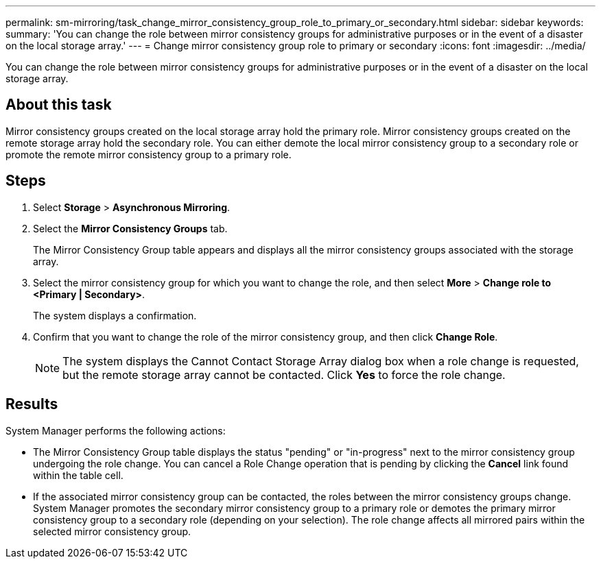 ---
permalink: sm-mirroring/task_change_mirror_consistency_group_role_to_primary_or_secondary.html
sidebar: sidebar
keywords: 
summary: 'You can change the role between mirror consistency groups for administrative purposes or in the event of a disaster on the local storage array.'
---
= Change mirror consistency group role to primary or secondary
:icons: font
:imagesdir: ../media/

[.lead]
You can change the role between mirror consistency groups for administrative purposes or in the event of a disaster on the local storage array.

== About this task

Mirror consistency groups created on the local storage array hold the primary role. Mirror consistency groups created on the remote storage array hold the secondary role. You can either demote the local mirror consistency group to a secondary role or promote the remote mirror consistency group to a primary role.

== Steps

. Select *Storage* > *Asynchronous Mirroring*.
. Select the *Mirror Consistency Groups* tab.
+
The Mirror Consistency Group table appears and displays all the mirror consistency groups associated with the storage array.

. Select the mirror consistency group for which you want to change the role, and then select *More* > *Change role to <Primary | Secondary>*.
+
The system displays a confirmation.

. Confirm that you want to change the role of the mirror consistency group, and then click *Change Role*.
+
[NOTE]
====
The system displays the Cannot Contact Storage Array dialog box when a role change is requested, but the remote storage array cannot be contacted. Click *Yes* to force the role change.
====

== Results

System Manager performs the following actions:

* The Mirror Consistency Group table displays the status "pending" or "in-progress" next to the mirror consistency group undergoing the role change. You can cancel a Role Change operation that is pending by clicking the *Cancel* link found within the table cell.
* If the associated mirror consistency group can be contacted, the roles between the mirror consistency groups change. System Manager promotes the secondary mirror consistency group to a primary role or demotes the primary mirror consistency group to a secondary role (depending on your selection). The role change affects all mirrored pairs within the selected mirror consistency group.

